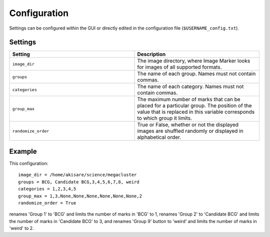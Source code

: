 Configuration
======================

Settings can be configured within the GUI or directly edited in the configuration file (``$USERNAME_config.txt``).

Settings
---------------------
.. list-table::
   :widths: 50 50
   :header-rows: 1

   * - Setting
     - Description
   * - ``image_dir``
     - The image directory, where Image Marker looks for images of all supported formats.
   * - ``groups`` 
     - The name of each group. Names must not contain commas.
   * - ``categories``
     - The name of each category. Names must not contain commas.
   * - ``group_max``
     - The maximum number of marks that can be placed for a particular group. The position of the value that is replaced in this variable corresponds to which group it limits.
   * - ``randomize_order``
     - True or False, whether or not the displayed images are shuffled randomly or displayed in alphabetical order.

Example
---------------------

This configuration::

   image_dir = /home/akisare/science/megacluster
   groups = BCG, Candidate BCG,3,4,5,6,7,8, weird
   categories = 1,2,3,4,5
   group_max = 1,3,None,None,None,None,None,None,2
   randomize_order = True

renames 'Group 1' to 'BCG' and limits the number of marks in 'BCG' to 1, renames 'Group 2' to 'Candidate BCG' and limits the number of marks in 'Candidate BCG' to 3, and renames 'Group 9' button to 'weird' and limits the number of marks in 'weird' to 2.


